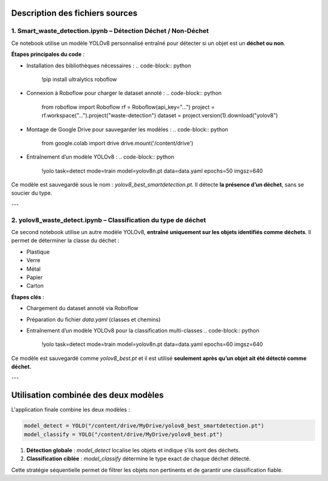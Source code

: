 Description des fichiers sources
================================

1. Smart_waste_detection.ipynb – Détection Déchet / Non-Déchet
--------------------------------------------------------------

Ce notebook utilise un modèle YOLOv8 personnalisé entraîné pour détecter si un objet est un **déchet ou non**.

**Étapes principales du code** :

- Installation des bibliothèques nécessaires :
  .. code-block:: python

     !pip install ultralytics roboflow

- Connexion à Roboflow pour charger le dataset annoté :
  .. code-block:: python

     from roboflow import Roboflow
     rf = Roboflow(api_key="...")
     project = rf.workspace("...").project("waste-detection")
     dataset = project.version(1).download("yolov8")

- Montage de Google Drive pour sauvegarder les modèles :
  .. code-block:: python

     from google.colab import drive
     drive.mount('/content/drive')

- Entraînement d’un modèle YOLOv8 :
  .. code-block:: python

     !yolo task=detect mode=train model=yolov8n.pt data=data.yaml epochs=50 imgsz=640

Ce modèle est sauvegardé sous le nom : `yolov8_best_smartdetection.pt`. Il détecte **la présence d’un déchet**, sans se soucier du type.

---

2. yolov8_waste_detect.ipynb – Classification du type de déchet
----------------------------------------------------------------

Ce second notebook utilise un autre modèle YOLOv8, **entraîné uniquement sur les objets identifiés comme déchets**. Il permet de déterminer la classe du déchet :

- Plastique
- Verre
- Métal
- Papier
- Carton

**Étapes clés** :

- Chargement du dataset annoté via Roboflow
- Préparation du fichier `data.yaml` (classes et chemins)
- Entraînement d’un modèle YOLOv8 pour la classification multi-classes
  .. code-block:: python

     !yolo task=detect mode=train model=yolov8n.pt data=data.yaml epochs=60 imgsz=640

Ce modèle est sauvegardé comme `yolov8_best.pt` et il est utilisé **seulement après qu’un objet ait été détecté comme déchet.**

---

Utilisation combinée des deux modèles
=====================================

L'application finale combine les deux modèles :

.. code-block:: python

   model_detect = YOLO("/content/drive/MyDrive/yolov8_best_smartdetection.pt")
   model_classify = YOLO("/content/drive/MyDrive/yolov8_best.pt")

1. **Détection globale** : `model_detect` localise les objets et indique s’ils sont des déchets.
2. **Classification ciblée** : `model_classify` détermine le type exact de chaque déchet détecté.

Cette stratégie séquentielle permet de filtrer les objets non pertinents et de garantir une classification fiable.

